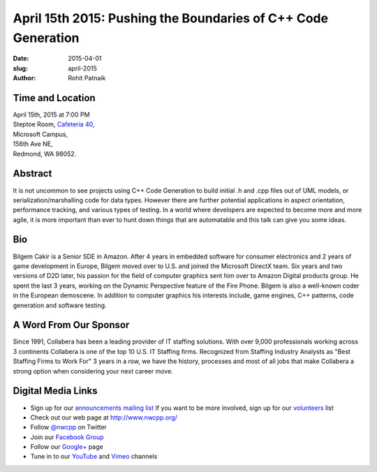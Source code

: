 April 15th 2015: Pushing the Boundaries of C++ Code Generation 
###############################################################

:date: 2015-04-01
:slug: april-2015
:author: Rohit Patnaik


Time and Location
~~~~~~~~~~~~~~~~~

| April 15th, 2015 at 7:00 PM
| Steptoe Room, `Cafeteria 40 <{filename}/locations/steptoe.rst>`_,
| Microsoft Campus,
| 156th Ave NE,
| Redmond, WA 98052.


Abstract
~~~~~~~~

It is not uncommon to see projects using C++ Code Generation to build initial .h and .cpp files out of UML models, or serialization/marshalling code for data types. However there are further potential applications in aspect orientation, performance tracking, and various types of testing. In a world where developers are expected to become more and more agile, it is more important than ever to hunt down things that are automatable and this talk can give you some ideas.

Bio
~~~

Bilgem Cakir is a Senior SDE in Amazon. After 4 years in embedded software for consumer electronics and 2 years of game development in Europe, Bilgem moved over to U.S. and joined the Microsoft DirectX team. Six years and two versions of D2D later, his passion for the field of computer graphics sent him over to Amazon Digital products group. He spent the last 3 years, working on the Dynamic Perspective feature of the Fire Phone. Bilgem is also a well-known coder in the European demoscene. In addition to computer graphics his interests include, game engines, C++ patterns, code generation and software testing. 

A Word From Our Sponsor
~~~~~~~~~~~~~~~~~~~~~~~
Since 1991, Collabera has been a leading provider of IT staffing solutions. With over 9,000 professionals working across 3 continents Collabera is one of the top 10 U.S. IT Staffing firms. Recognized from Staffing Industry Analysts as "Best Staffing Firms to Work For" 3 years in a row, we have the history, processes and most of all jobs that make Collabera a strong option when considering your next career move. 

Digital Media Links
~~~~~~~~~~~~~~~~~~~
* Sign up for our `announcements mailing list <http://groups.google.com/group/NwcppAnnounce1>`_ If you want to be more involved, sign up for our `volunteers <http://groups.google.com/group/nwcpp-volunteers>`_ list
* Check out our web page at http://www.nwcpp.org/
* Follow `@nwcpp <http://twitter.com/nwcpp>`_ on Twitter
* Join our `Facebook Group <http://www.facebook.com/group.php?gid=344125680930>`_
* Follow our `Google+ <https://plus.google.com/104974891006782790528/>`_ page
* Tune in to our `YouTube <http://www.youtube.com/user/NWCPP>`_ and `Vimeo <https://vimeo.com/nwcpp>`_ channels
